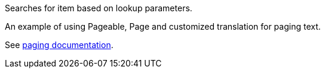 Searches for item based on lookup parameters.

An example of using Pageable, Page and customized translation for paging text.

See link:https://scacap.github.io/spring-auto-restdocs/#paging[paging documentation].